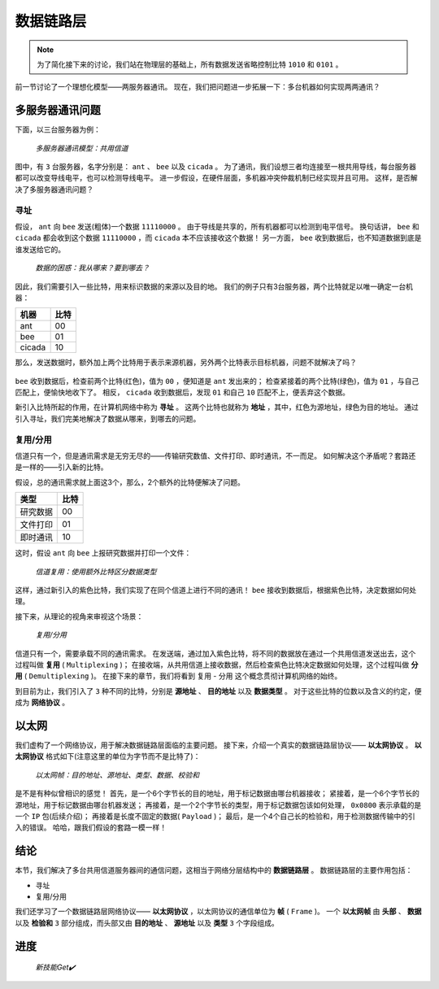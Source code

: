 ==========
数据链路层
==========

.. note::
    为了简化接下来的讨论，我们站在物理层的基础上，所有数据发送省略控制比特 ``1010`` 和 ``0101`` 。

前一节讨论了一个理想化模型——两服务器通讯。
现在，我们把问题进一步拓展一下：多台机器如何实现两两通讯？

多服务器通讯问题
================

下面，以三台服务器为例：

.. figure:: /_images/protocols/data-link-layer/2191e6281e268396eaf4d18303ab9fb5.png

    *多服务器通讯模型：共用信道*

图中，有 ``3`` 台服务器，名字分别是： ``ant`` 、 ``bee`` 以及 ``cicada`` 。
为了通讯，我们设想三者均连接至一根共用导线，每台服务器都可以改变导线电平，也可以检测导线电平。
进一步假设，在硬件层面，多机器冲突仲裁机制已经实现并且可用。
这样，是否解决了多服务器通讯问题？

寻址
----

假设， ``ant`` 向 ``bee`` 发送(粗体)一个数据 ``11110000`` 。
由于导线是共享的，所有机器都可以检测到电平信号。
换句话讲， ``bee`` 和 ``cicada`` 都会收到这个数据 ``11110000`` ，而 ``cicada`` 本不应该接收这个数据！
另一方面， ``bee`` 收到数据后，也不知道数据到底是谁发送给它的。

.. figure:: /_images/protocols/data-link-layer/129372fbd3cfab17acedd6632303680d.png

    *数据的困惑：我从哪来？要到哪去？*

因此，我们需要引入一些比特，用来标识数据的来源以及目的地。
我们的例子只有3台服务器，两个比特就足以唯一确定一台机器：

.. csv-table::
    :header: "机器", "比特"

    "ant", "00"
    "bee", "01"
    "cicada", "10"

那么，发送数据时，额外加上两个比特用于表示来源机器，另外两个比特表示目标机器，问题不就解决了吗？

.. figure:: /_images/protocols/data-link-layer/c40d1f04fd8f51b47cab3a2387d50bfa.png

``bee`` 收到数据后，检查前两个比特(红色)，值为 ``00`` ，便知道是 ``ant`` 发出来的；
检查紧接着的两个比特(绿色)，值为 ``01`` ，与自己匹配上，便愉快地收下了。
相反， ``cicada`` 收到数据后，发现 ``01`` 和自己 ``10`` 匹配不上，便丢弃这个数据。

新引入比特所起的作用，在计算机网络中称为 **寻址** 。
这两个比特也就称为 **地址** ，其中，红色为源地址，绿色为目的地址。
通过引入寻址，我们完美地解决了数据从哪来，到哪去的问题。

复用/分用
---------

信道只有一个，但是通讯需求是无穷无尽的——传输研究数值、文件打印、即时通讯，不一而足。
如何解决这个矛盾呢？套路还是一样的——引入新的比特。

假设，总的通讯需求就上面这3个，那么，2个额外的比特便解决了问题。

.. csv-table::
    :header: "类型", "比特"

    "研究数据", "00"
    "文件打印", "01"
    "即时通讯", "10"

这时，假设 ``ant`` 向 ``bee`` 上报研究数据并打印一个文件：

.. figure:: /_images/protocols/data-link-layer/9c11e1fe6649cd4d5fb31a0869cf6545.png

    *信道复用：使用额外比特区分数据类型*

这样，通过新引入的紫色比特，我们实现了在同个信道上进行不同的通讯！
``bee`` 接收到数据后，根据紫色比特，决定数据如何处理。

接下来，从理论的视角来审视这个场景：

.. figure:: /_images/protocols/data-link-layer/967793342e62b831ef0ff7127a4b6537.png

    *复用/分用*

信道只有一个，需要承载不同的通讯需求。
在发送端，通过加入紫色比特，将不同的数据放在通过一个共用信道发送出去，这个过程叫做 **复用** ( ``Multiplexing`` )；
在接收端，从共用信道上接收数据，然后检查紫色比特决定数据如何处理，这个过程叫做 **分用** ( ``Demultiplexing`` )。
在接下来的章节，我们将看到 ``复用`` - ``分用`` 这个概念贯彻计算机网络的始终。

到目前为止，我们引入了 ``3`` 种不同的比特，分别是 **源地址** 、 **目的地址** 以及 **数据类型** 。
对于这些比特的位数以及含义的约定，便成为 **网络协议** 。

以太网
======

我们虚构了一个网络协议，用于解决数据链路层面临的主要问题。
接下来，介绍一个真实的数据链路层协议—— **以太网协议** 。
**以太网协议** 格式如下(注意这里的单位为字节而不是比特了)：

.. figure:: /_images/protocols/data-link-layer/97c13f044de260baf0ed8051091dd251.png

    *以太网帧：目的地址、源地址、类型、数据、校验和*

是不是有种似曾相识的感觉！
首先，是一个6个字节长的目的地址，用于标记数据由哪台机器接收；
紧接着，是一个6个字节长的源地址，用于标记数据由哪台机器发送；
再接着，是一个2个字节长的类型，用于标记数据包该如何处理， ``0x0800`` 表示承载的是一个 ``IP`` 包(后续介绍)；
再接着是长度不固定的数据( ``Payload`` )；
最后，是一个4个自己长的检验和，用于检测数据传输中的引入的错误。
哈哈，跟我们假设的套路一模一样！

结论
====

本节，我们解决了多台共用信道服务器间的通信问题，这相当于网络分层结构中的 **数据链路层** 。
数据链路层的主要作用包括：

- 寻址
- 复用/分用

我们还学习了一个数据链路层网络协议—— **以太网协议** ，以太网协议的通信单位为 **帧** ( ``Frame`` )。
一个 **以太网帧** 由 **头部** 、 **数据** 以及 **检验和** ``3`` 部分组成，而头部又由 **目的地址** 、 **源地址** 以及 **类型** ``3`` 个字段组成。

进度
====

.. figure:: /_images/protocols/data-link-layer/fb28fd42d6a7e8d61ebfab093e8e906d.png

    *新技能Get✔️*
